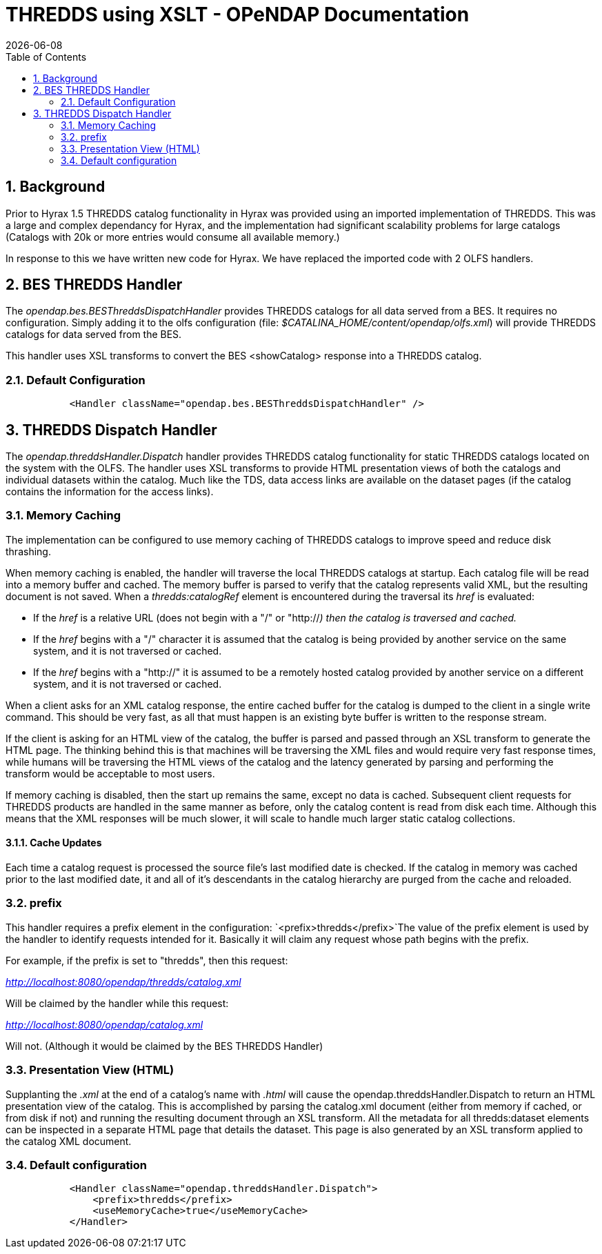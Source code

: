 = THREDDS using XSLT - OPeNDAP Documentation
:Leonard Porrello <lporrel@gmail.com>:
{docdate}
:numbered:
:toc:

== Background

Prior to Hyrax 1.5 THREDDS catalog functionality in Hyrax was provided
using an imported implementation of THREDDS. This was a large and
complex dependancy for Hyrax, and the implementation had significant
scalability problems for large catalogs (Catalogs with 20k or more
entries would consume all available memory.)

In response to this we have written new code for Hyrax. We have replaced
the imported code with 2 OLFS handlers.

== BES THREDDS Handler

The _opendap.bes.BESThreddsDispatchHandler_ provides THREDDS catalogs
for all data served from a BES. It requires no configuration. Simply
adding it to the olfs configuration (file:
__$CATALINA_HOME/content/opendap/olfs.xml__) will provide THREDDS
catalogs for data served from the BES.

This handler uses XSL transforms to convert the BES <showCatalog>
response into a THREDDS catalog.

=== Default Configuration

------------------------------------------------------------------------
           <Handler className="opendap.bes.BESThreddsDispatchHandler" />
------------------------------------------------------------------------

== THREDDS Dispatch Handler

The _opendap.threddsHandler.Dispatch_ handler provides THREDDS catalog
functionality for static THREDDS catalogs located on the system with the
OLFS. The handler uses XSL transforms to provide HTML presentation views
of both the catalogs and individual datasets within the catalog. Much
like the TDS, data access links are available on the dataset pages (if
the catalog contains the information for the access links).

=== Memory Caching

The implementation can be configured to use memory caching of THREDDS
catalogs to improve speed and reduce disk thrashing.

When memory caching is enabled, the handler will traverse the local
THREDDS catalogs at startup. Each catalog file will be read into a
memory buffer and cached. The memory buffer is parsed to verify that the
catalog represents valid XML, but the resulting document is not saved.
When a _thredds:catalogRef_ element is encountered during the traversal
its _href_ is evaluated:

* If the _href_ is a relative URL (does not begin with a "/" or
"http://__) then the catalog is traversed and cached.__
* If the _href_ begins with a "/" character it is assumed that the
catalog is being provided by another service on the same system, and it
is not traversed or cached.
* If the _href_ begins with a "http://" it is assumed to be a remotely
hosted catalog provided by another service on a different system, and it
is not traversed or cached.

When a client asks for an XML catalog response, the entire cached buffer
for the catalog is dumped to the client in a single write command. This
should be very fast, as all that must happen is an existing byte buffer
is written to the response stream.

If the client is asking for an HTML view of the catalog, the buffer is
parsed and passed through an XSL transform to generate the HTML page.
The thinking behind this is that machines will be traversing the XML
files and would require very fast response times, while humans will be
traversing the HTML views of the catalog and the latency generated by
parsing and performing the transform would be acceptable to most users.

If memory caching is disabled, then the start up remains the same,
except no data is cached. Subsequent client requests for THREDDS
products are handled in the same manner as before, only the catalog
content is read from disk each time. Although this means that the XML
responses will be much slower, it will scale to handle much larger
static catalog collections.

==== Cache Updates

Each time a catalog request is processed the source file's last modified
date is checked. If the catalog in memory was cached prior to the last
modified date, it and all of it's descendants in the catalog hierarchy
are purged from the cache and reloaded.

=== prefix

This handler requires a prefix element in the configuration:
`<prefix>thredds</prefix>`The value of the prefix element is used by the
handler to identify requests intended for it. Basically it will claim
any request whose path begins with the prefix.

For example, if the prefix is set to "thredds", then this request:

_http://localhost:8080/opendap/thredds/catalog.xml_

Will be claimed by the handler while this request:

_http://localhost:8080/opendap/catalog.xml_

Will not. (Although it would be claimed by the BES THREDDS Handler)

=== Presentation View (HTML)

Supplanting the _.xml_ at the end of a catalog's name with _.html_ will
cause the opendap.threddsHandler.Dispatch to return an HTML presentation
view of the catalog. This is accomplished by parsing the catalog.xml
document (either from memory if cached, or from disk if not) and running
the resulting document through an XSL transform. All the metadata for
all thredds:dataset elements can be inspected in a separate HTML page
that details the dataset. This page is also generated by an XSL
transform applied to the catalog XML document.

=== Default configuration

----------------------------------------------------------------
           <Handler className="opendap.threddsHandler.Dispatch">
               <prefix>thredds</prefix>
               <useMemoryCache>true</useMemoryCache>
           </Handler>
----------------------------------------------------------------
